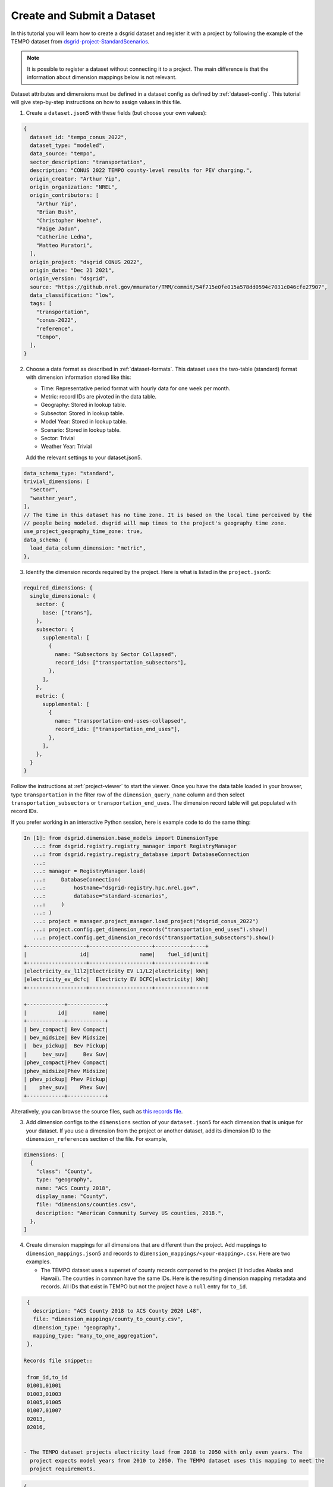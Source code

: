 ***************************
Create and Submit a Dataset
***************************
In this tutorial you will learn how to create a dsgrid dataset and register it with a project by
following the example of the TEMPO dataset from `dsgrid-project-StandardScenarios
<https://github.com/dsgrid/dsgrid-project-StandardScenarios>`_.

.. note:: It is possible to register a dataset without connecting it to a project. The main
   difference is that the information about dimension mappings below is not relevant.

Dataset attributes and dimensions must be defined in a
dataset config as defined by :ref:`dataset-config`. This tutorial will give step-by-step
instructions on how to assign values in this file.

1. Create a ``dataset.json5`` with these fields (but choose your own values):

.. code-block:: JavaScript

    {
      dataset_id: "tempo_conus_2022",
      dataset_type: "modeled",
      data_source: "tempo",
      sector_description: "transportation",
      description: "CONUS 2022 TEMPO county-level results for PEV charging.",
      origin_creator: "Arthur Yip",
      origin_organization: "NREL",
      origin_contributors: [
        "Arthur Yip",
        "Brian Bush",
        "Christopher Hoehne",
        "Paige Jadun",
        "Catherine Ledna",
        "Matteo Muratori",
      ],
      origin_project: "dsgrid CONUS 2022",
      origin_date: "Dec 21 2021",
      origin_version: "dsgrid",
      source: "https://github.nrel.gov/mmurator/TMM/commit/54f715e0fe015a578dd0594c7031c046cfe27907",
      data_classification: "low",
      tags: [
        "transportation",
        "conus-2022",
        "reference",
        "tempo",
      ],
    }

2. Choose a data format as described in :ref:`dataset-formats`. This dataset uses the two-table
   (standard) format with dimension information stored like this:

   - Time: Representative period format with hourly data for one week per month.
   - Metric: record IDs are pivoted in the data table.
   - Geography: Stored in lookup table.
   - Subsector: Stored in lookup table.
   - Model Year: Stored in lookup table.
   - Scenario: Stored in lookup table.
   - Sector: Trivial
   - Weather Year: Trivial

   Add the relevant settings to your dataset.json5.

.. code-block:: JavaScript

      data_schema_type: "standard",
      trivial_dimensions: [
        "sector",
        "weather_year",
      ],
      // The time in this dataset has no time zone. It is based on the local time perceived by the
      // people being modeled. dsgrid will map times to the project's geography time zone.
      use_project_geography_time_zone: true,
      data_schema: {
        load_data_column_dimension: "metric",
      },


3. Identify the dimension records required by the project. Here is what is listed in the
   ``project.json5``:

.. code-block:: JavaScript

    required_dimensions: {
      single_dimensional: {
        sector: {
          base: ["trans"],
        },
        subsector: {
          supplemental: [
            {
              name: "Subsectors by Sector Collapsed",
              record_ids: ["transportation_subsectors"],
            },
          ],
        },
        metric: {
          supplemental: [
            {
              name: "transportation-end-uses-collapsed",
              record_ids: ["transportation_end_uses"],
            },
          ],
        },
      }
    }

Follow the instructions at :ref:`project-viewer` to start the viewer. Once you have the data table
loaded in your browser, type ``transportation`` in the filter row of the ``dimension_query_name``
column and then select ``transportation_subsectors`` or ``transportation_end_uses``. The dimension
record table will get populated with record IDs.

If you prefer working in an interactive Python session, here is example code to do the same thing:

.. code-block:: python

    In [1]: from dsgrid.dimension.base_models import DimensionType
       ...: from dsgrid.registry.registry_manager import RegistryManager
       ...: from dsgrid.registry.registry_database import DatabaseConnection
       ...:
       ...: manager = RegistryManager.load(
       ...:     DatabaseConnection(
       ...:         hostname="dsgrid-registry.hpc.nrel.gov",
       ...:         database="standard-scenarios",
       ...:     )
       ...: )
       ...: project = manager.project_manager.load_project("dsgrid_conus_2022")
       ...: project.config.get_dimension_records("transportation_end_uses").show()
       ...: project.config.get_dimension_records("transportation_subsectors").show()
    +-------------------+--------------------+-----------+----+
    |                 id|                name|    fuel_id|unit|
    +-------------------+--------------------+-----------+----+
    |electricity_ev_l1l2|Electricity EV L1/L2|electricity| kWh|
    |electricity_ev_dcfc|  Electricty EV DCFC|electricity| kWh|
    +-------------------+--------------------+-----------+----+

    +------------+------------+
    |          id|        name|
    +------------+------------+
    | bev_compact| Bev Compact|
    | bev_midsize| Bev Midsize|
    |  bev_pickup|  Bev Pickup|
    |     bev_suv|     Bev Suv|
    |phev_compact|Phev Compact|
    |phev_midsize|Phev Midsize|
    | phev_pickup| Phev Pickup|
    |    phev_suv|    Phev Suv|
    +------------+------------+

Alteratively, you can browse the source files, such as `this records file
<https://github.com/dsgrid/dsgrid-project-StandardScenarios/blob/main/dsgrid_project/dimensions/supplemental/transportation_subsectors.csv>`_.

3. Add dimension configs to the ``dimensions`` section of your ``dataset.json5`` for each dimension
   that is unique for your dataset. If you use a dimension from the project or another dataset, add
   its dimension ID to the ``dimension_references`` section of the file. For example,

.. code-block:: JavaScript

    dimensions: [
      {
        "class": "County",
        type: "geography",
        name: "ACS County 2018",
        display_name: "County",
        file: "dimensions/counties.csv",
        description: "American Community Survey US counties, 2018.",
      },
    ]

4. Create dimension mappings for all dimensions that are different than the project. Add mappings
   to ``dimension_mappings.json5`` and records to ``dimension_mappings/<your-mapping>.csv``. Here
   are two examples.

   - The TEMPO dataset uses a superset of county records compared to the project (it includes
     Alaska and Hawaii). The counties in common have the same IDs. Here is the resulting dimension
     mapping metadata and records. All IDs that exist in TEMPO but not the project have a ``null``
     entry for ``to_id``.

.. code-block:: JavaScript

    {
      description: "ACS County 2018 to ACS County 2020 L48",
      file: "dimension_mappings/county_to_county.csv",
      dimension_type: "geography",
      mapping_type: "many_to_one_aggregation",
    },

   Records file snippet::

    from_id,to_id
    01001,01001
    01003,01003
    01005,01005
    01007,01007
    02013,
    02016,


   - The TEMPO dataset projects electricity load from 2018 to 2050 with only even years. The
     project expects model years from 2010 to 2050. The TEMPO dataset uses this mapping to meet the
     project requirements.

.. code-block:: JavaScript

    {
      description: "2010-2050 from interpolating for every other year and 0 for 2010-2017",
      dimension_type: "model_year",
      file: "dimension_mappings/model_year_to_model_year.csv",
      mapping_type: "many_to_many_explicit_multipliers",
    },

Records file snippet::

    from_id,to_id,from_fraction
    2018,2010,0
    2018,2011,0
    2018,2012,0
    2018,2013,0
    2018,2014,0
    2018,2015,0
    2018,2016,0
    2018,2017,0
    2018,2018,1
    2018,2019,0.5
    2020,2019,0.5
    2020,2020,1
    2020,2021,0.5
    2022,2021,0.5


5. Create ``load_data.parquet``. This data table includes time columns (``day_of_week``, ``hour``,
   ``month``) and metric columns (``L1andL2`` and ``DCFC``). Other dimensions will go into the
   ``load_data_lookup.parquet``. Each unique time array needs to have a unique ``id``. The TEMPO
   team decided to encode internal information into specific bytes of each value, but that is
   optional. Other datasets use 1 to N.

   Refer to :ref:`dataset-formats` for guidance about partitions.

::

    >>> spark.read.parquet("tempo_conus_2022/1.0.0/load_data.parquet").show()
    +-----------+----+-----+---------+---------+---------+
    |day_of_week|hour|month|  L1andL2|     DCFC|       id|
    +-----------+----+-----+---------+---------+---------+
    |          0|   0|   12|484.81393|405.39902|109450511|
    |          0|   1|   12|150.94759|      0.0|109450511|
    |          0|   2|   12|      0.0|      0.0|109450511|
    |          0|   3|   12|      0.0|      0.0|109450511|
    |          0|   4|   12|      0.0|      0.0|109450511|
    |          0|   5|   12|      0.0|      0.0|109450511|
    |          0|   6|   12|      0.0|      0.0|109450511|
    |          0|   7|   12|      0.0|      0.0|109450511|
    |          0|   8|   12|      0.0|      0.0|109450511|
    |          0|   9|   12|      0.0|      0.0|109450511|
    |          0|  10|   12|      0.0|      0.0|109450511|
    |          0|  11|   12|      0.0|      0.0|109450511|
    |          0|  12|   12|312.24542|      0.0|109450511|
    |          0|  13|   12|  270.221|      0.0|109450511|
    |          0|  14|   12|180.36609|      0.0|109450511|
    |          0|  15|   12|1078.6263|      0.0|109450511|
    |          0|  16|   12| 656.5123|      0.0|109450511|
    |          0|  17|   12|1092.3519|      0.0|109450511|
    |          0|  18|   12| 959.8675|      0.0|109450511|
    |          0|  19|   12| 841.9459|      0.0|109450511|
    +-----------+----+-----+---------+---------+---------+

5. Create ``load_data_lookup.parquet``. The ``id`` column should match the values in
   ``load_data.parquet`` so that a single table can be produced by joining the two tables on that
   column. If the dataset is missing data for specific dimension combinations, include a row for
   each combination and set ``id`` to ``null``.

::

    >>> spark.read.parquet("tempo_conus_2022/1.0.0/load_data_lookup.parquet").show()
    +---------+--------------------+----------+--------+------------------+
    |geography|           subsector|model_year|      id|          scenario|
    +---------+--------------------+----------+--------+------------------+
    |    06085|Single_Driver+Low...|      2022| 1060853|ldv_sales_evs_2035|
    |    06085|Single_Driver+Low...|      2022| 2060853|ldv_sales_evs_2035|
    |    06085|Single_Driver+Low...|      2022| 3060853|ldv_sales_evs_2035|
    |    06085|Single_Driver+Low...|      2022| 4060853|ldv_sales_evs_2035|
    |    06085|Single_Driver+Low...|      2022| 5060853|ldv_sales_evs_2035|
    |    06085|Single_Driver+Low...|      2022| 6060853|ldv_sales_evs_2035|
    |    06085|Single_Driver+Low...|      2022| 7060853|ldv_sales_evs_2035|
    |    06085|Single_Driver+Low...|      2022| 8060853|ldv_sales_evs_2035|
    |    06085|Single_Driver+Low...|      2022| 9060853|ldv_sales_evs_2035|
    |    06085|Single_Driver+Low...|      2022|10060853|ldv_sales_evs_2035|
    |    06085|Single_Driver+Low...|      2022|11060853|ldv_sales_evs_2035|
    |    06085|Single_Driver+Low...|      2022|12060853|ldv_sales_evs_2035|
    |    06085|Single_Driver+Low...|      2022|13060853|ldv_sales_evs_2035|
    |    06085|Single_Driver+Low...|      2022|14060853|ldv_sales_evs_2035|
    |    06085|Single_Driver+Low...|      2022|15060853|ldv_sales_evs_2035|
    |    06085|Single_Driver+Low...|      2022|16060853|ldv_sales_evs_2035|
    |    06085|Single_Driver+Low...|      2022|17060853|ldv_sales_evs_2035|
    |    06085|Single_Driver+Low...|      2022|18060853|ldv_sales_evs_2035|
    |    06085|Single_Driver+Low...|      2022|19060853|ldv_sales_evs_2035|
    |    06085|Single_Driver+Low...|      2022|20060853|ldv_sales_evs_2035|
    +---------+--------------------+----------+--------+------------------+

6. Register and submit the dataset. This requires a properly-configured Spark cluster because of
   the data size. Smaller datasets may succeed with Spark in local mode. Refer to
   :ref:`spark-overview` to setup a Spark cluster.

   This command assumes that ``dataset.json5``, ``dimension_mappings.json5``,
   and the directory containing ``load_data.parquet`` and ``load_data_lookup.parquet`` are in a
   directory called ``base_dir``.

   When running this command dsgrid will perform numerous validations in order to verify dataset
   consistency and that the project requirements are met. It may take up to an hour on an HPC
   compute node.

   TODO: offline mode for verification, online mode for the final registration.

.. code-block:: console

    $ spark-submit --master=spark://<master_hostname>::7077 $(which dsgrid-cli.py) registry \
        projects \
        register-and-submit-dataset \
        --project-id dsgrid_conus_2022 \
        --dimension-mapping-file base_dir/dimension_mappings.json5 \
        --log-message "Register and submit TEMPO dataset" \
        base_dir/dataset.json5 \
        base_dir/tempo_load_data
